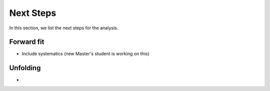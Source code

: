 Next Steps 
##########

In this section, we list the next steps for the analysis.

Forward fit 
+++++++++++

- Include systematics (new Master's student is working on this)


Unfolding 
+++++++++

- 
